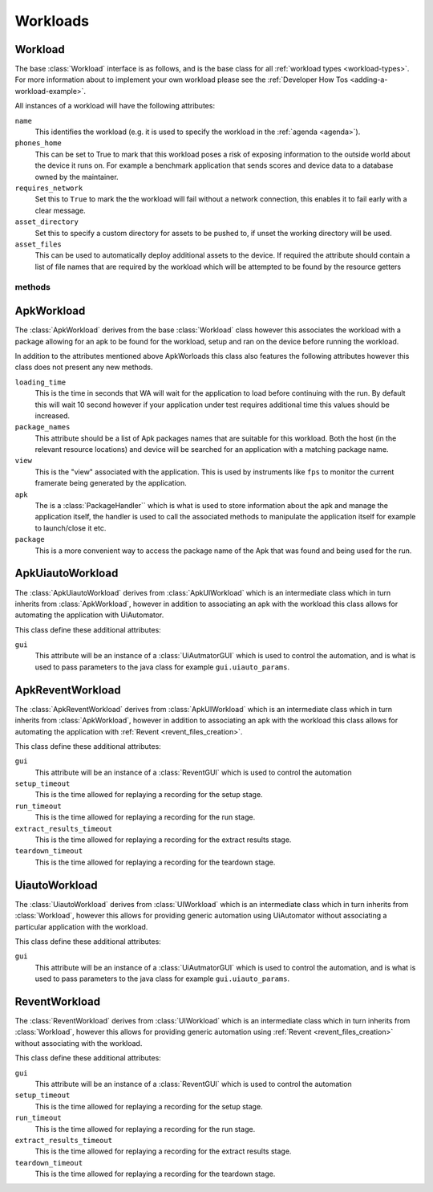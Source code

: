 .. _workloads-api:

Workloads
^^^^^^^^^
.. _workload-api:

Workload
""""""""

The base :class:`Workload` interface is as follows, and is the base class for
all :ref:`workload types <workload-types>`. For more information about to
implement your own workload please see the
:ref:`Developer How Tos <adding-a-workload-example>`.

All instances of a workload will have the following attributes:

``name``
   This identifies the workload (e.g. it is used to specify the
   workload in the :ref:`agenda <agenda>`).

``phones_home``
    This can be set to True to mark that this workload poses a risk of
    exposing information to the outside world about the device it runs on.
    For example a benchmark application that sends scores and device data
    to a database owned by the maintainer.

``requires_network``
    Set this to ``True`` to mark the the workload will fail without a network
    connection, this enables it to fail early with a clear message.

``asset_directory``
    Set this to specify a custom directory for assets to be pushed to, if
    unset the working directory will be used.

``asset_files``
    This can be used to automatically deploy additional assets to
    the device. If required the attribute should contain a list of file
    names that are required by the workload which will be attempted to be
    found by the resource getters

methods
~~~~~~~

.. method:: Workload.init_resources(context)

    This method may be optionally overridden to implement dynamic
    resource discovery for the workload. This method executes
    early on, before the device has been initialized, so it
    should only be used to initialize resources that do not
    depend on the device to resolve. This method is executed
    once per run for each workload instance.

    :param context: The :ref:`Context <context>` for the current run.


.. method:: Workload.validate(context)

    This method can be used to validate any assumptions your workload
    makes about the environment (e.g. that required files are
    present, environment variables are set, etc) and should raise a
    :class:`wa.WorkloadError <wa.framework.exception.WorkloadError>`
    if that is not the case. The base class implementation only makes
    sure sure that the name attribute has been set.

    :param context: The :ref:`Context <context>` for the current run.


.. method:: Workload.initialize(context)

    This method is decorated with the ``@once_per_instance`` decorator,
    (for more information please see
    :ref:`Execution Decorators <execution-decorators>`)
    therefore it will be executed exactly once per run (no matter
    how many instances of the workload there are). It will run
    after the device has been initialized, so it may be used to
    perform device-dependent initialization that does not need to
    be repeated on each iteration (e.g. as installing executables
    required by the workload on the device).

    :param context: The :ref:`Context <context>` for the current run.


.. method:: Workload.setup(context)

    Everything that needs to be in place for workload execution should
    be done in this method. This includes copying files to the device,
    starting up an application, configuring communications channels,
    etc.

    :param context: The :ref:`Context <context>` for the current run.


.. method:: Workload.setup_rerun(context)

    Everything that needs to be in place for workload execution should
    be done in this method. This includes copying files to the device,
    starting up an application, configuring communications channels,
    etc.

    :param context: The :ref:`Context <context>` for the current run.


.. method:: Workload.run(context)

    This method should perform the actual task that is being measured.
    When this method exits, the task is assumed to be complete.

    :param context: The :ref:`Context <context>` for the current run.

    .. note:: Instruments are kicked off just before calling this
            method and disabled right after, so everything in this
            method is being measured. Therefore this method should
            contain the least code possible to perform the operations
            you are interested in measuring. Specifically, things like
            installing or starting applications, processing results, or
            copying files to/from the device should be done elsewhere if
            possible.



.. method:: Workload.extract_results(context)

    This method gets invoked after the task execution has finished and
    should be used to extract metrics from the target.

    :param context: The :ref:`Context <context>` for the current run.


.. method:: Workload.update_output(context)

    This method should be used to update the output within the specified
    execution context with the metrics and artifacts from this
    workload iteration.

    :param context: The :ref:`Context <context>` for the current run.


.. method:: Workload.teardown(context)

    This could be used to perform any cleanup you may wish to do, e.g.
    Uninstalling applications, deleting file on the device, etc.

    :param context: The :ref:`Context <context>` for the current run.


.. method:: Workload.finalize(context)

    This is the complement to ``initialize``. This will be executed
    exactly once at the end of the run. This should be used to
    perform any final clean up (e.g. uninstalling binaries installed
    in the ``initialize``)

    :param context: The :ref:`Context <context>` for the current run.

.. _apkworkload-api:

ApkWorkload
""""""""""""

The :class:`ApkWorkload` derives from the base :class:`Workload` class however
this associates the workload with a package allowing for an apk to be found for
the workload, setup and ran on the device before running the workload.

In addition to the attributes mentioned above ApkWorloads this class also
features the following attributes however this class does not present any new
methods.


``loading_time``
    This is the time in seconds that WA will wait for the application to load
    before continuing with the run. By default this will wait 10 second however
    if your application under test requires additional time this values should
    be increased.

``package_names``
    This attribute should be a list of Apk packages names that are
    suitable for this workload. Both the host (in the relevant resource
    locations) and device will be searched for an application with a matching
    package name.

``view``
    This is the "view" associated with the application. This is used by
    instruments like ``fps`` to monitor the current framerate being generated by
    the application.

``apk``
    The is a :class:`PackageHandler`` which is what is used to store
    information about the apk and  manage the application itself, the handler is
    used to call the associated methods to manipulate the application itself for
    example to launch/close it etc.

``package``
    This is a more convenient way to access the package name of the Apk
    that was found and being used for the run.


.. _apkuiautoworkload-api:

ApkUiautoWorkload
"""""""""""""""""

The :class:`ApkUiautoWorkload` derives from :class:`ApkUIWorkload` which is an
intermediate class which in turn inherits from
:class:`ApkWorkload`, however in addition to associating an apk with the
workload this class allows for automating the application with UiAutomator.

This class define these additional attributes:

``gui``
    This attribute will be an instance of a :class:`UiAutmatorGUI` which is
    used to control the automation, and is what is used to pass parameters to the
    java class for example ``gui.uiauto_params``.


.. _apkreventworkload-api:

ApkReventWorkload
"""""""""""""""""

The :class:`ApkReventWorkload` derives from :class:`ApkUIWorkload` which is an
intermediate class which in turn inherits from
:class:`ApkWorkload`, however in addition to associating an apk with the
workload this class allows for automating the application with
:ref:`Revent <revent_files_creation>`.

This class define these additional attributes:

``gui``
    This attribute will be an instance of a :class:`ReventGUI` which is
    used to control the automation

``setup_timeout``
    This is the time allowed for replaying a recording for the setup stage.

``run_timeout``
    This is the time allowed for replaying a recording for the run stage.

``extract_results_timeout``
    This is the time allowed for replaying a recording for the extract results stage.

``teardown_timeout``
    This is the time allowed for replaying a recording for the teardown stage.


.. _uiautoworkload-api:

UiautoWorkload
""""""""""""""

The :class:`UiautoWorkload` derives from :class:`UIWorkload` which is an
intermediate class which in turn inherits from
:class:`Workload`, however this allows for providing generic automation using
UiAutomator without associating a particular application with the workload.

This class define these additional attributes:

``gui``
    This attribute will be an instance of a :class:`UiAutmatorGUI` which is
    used to control the automation, and is what is used to pass parameters to the
    java class for example ``gui.uiauto_params``.


.. _reventworkload-api:

ReventWorkload
""""""""""""""

The :class:`ReventWorkload` derives from :class:`UIWorkload` which is an
intermediate class which in turn inherits from
:class:`Workload`, however this allows for providing generic automation
using :ref:`Revent <revent_files_creation>` without associating with the
workload.

This class define these additional attributes:

``gui``
    This attribute will be an instance of a :class:`ReventGUI` which is
    used to control the automation

``setup_timeout``
    This is the time allowed for replaying a recording for the setup stage.

``run_timeout``
    This is the time allowed for replaying a recording for the run stage.

``extract_results_timeout``
    This is the time allowed for replaying a recording for the extract results stage.

``teardown_timeout``
    This is the time allowed for replaying a recording for the teardown stage.


